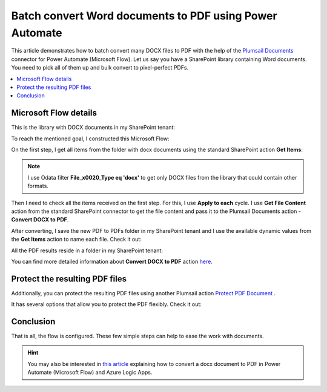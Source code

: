 .. title:: How to batch convert Word documents to PDF using Power Automate, Azure Logic Apps, or PowerApps

.. meta::
   :description: batch convert Word documents to PDF using Power Automate (Microsoft Flow), Azure Logic Apps, or PowerApps

Batch convert Word documents to PDF using Power Automate
================================================================

This article demonstrates how to batch convert many DOCX files to PDF with the help of the `Plumsail Documents <https://plumsail.com/documents/>`_ connector for Power Automate (Microsoft Flow).
Let us say you have a SharePoint library containing Word documents. You need to pick all of them up and bulk convert to pixel-perfect PDFs.


.. contents::
    :local:
    :depth: 1

Microsoft Flow details
~~~~~~~~~~~~~~~~~~~~~~

This is the library with DOCX documents in my SharePoint tenant:

.. image:: ../../../_static/img/flow/how-tos/documents-library.png
   :alt: Documents


To reach the mentioned goal, I constructed this Microsoft Flow:

.. image:: ../../../_static/img/flow/how-tos/batch-convert-docx-to-pdf-flow.png
   :alt: Microsoft Flow

On the first step, I get all items from the folder with docx documents using the standard SharePoint action **Get Items**:

.. image:: ../../../_static/img/flow/how-tos/batch-comvert-docx-to-pdf-get-items.png
   :alt: Microsoft Flow

.. note:: I use Odata filter **File_x0020_Type eq 'docx'** to get only DOCX files from the library that could contain other formats.

Then I need to check all the items received on the first step. For this, I use **Apply to each** cycle.
I use **Get File Content** action from the standard SharePoint connector to get the file content and pass it to the Plumsail Documents action - **Convert DOCX to PDF**.

After converting, I save the new PDF to PDFs folder in my SharePoint tenant and I use the available dynamic values from the **Get Items** action to name each file. Check it out:

.. image:: ../../../_static/img/flow/how-tos/batch-convert-docx-to-pdf-apply-to-each.png
   :alt: Microsoft Flow


All the PDF results reside in a folder in my SharePoint tenant:

.. image:: ../../../_static/img/flow/how-tos/pdfs-library.png
   :alt: PDFs


You can find more detailed information about **Convert DOCX to PDF** action `here <https://plumsail.com/docs/documents/v1.x/flow/actions/document-processing.html#convert-docx-to-pdf>`_.

Protect the resulting PDF files
~~~~~~~~~~~~~~~~~~~~~~~~~~~~~~~

Additionally, you can protect the resulting PDF files using another Plumsail action `Protect PDF Document <https://plumsail.com/docs/documents/v1.x/flow/actions/document-processing.html#protect-pdf-document>`_ .

It has several options that allow you to protect the PDF  flexibly. Check it out:

.. image:: ../../../_static/img/flow/how-tos/batch-convert-docx-to-pdf-protect-pdf.png
   :alt: Protect PDF action


Conclusion
~~~~~~~~~~

That is all, the flow is configured. These few simple steps can help to ease the work with documents.

.. hint::
  You may also be interested in `this article <https://plumsail.com/docs/documents/v1.x/flow/how-tos/documents/convert-word-to-pdf.html>`_ explaining how to convert a docx document to PDF in Power Automate (Microsoft Flow) and Azure Logic Apps.